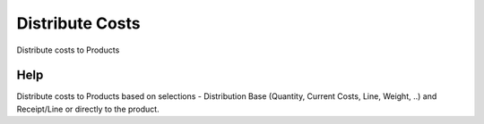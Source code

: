 
.. _functional-guide/process/c_landedcost_distribution:

================
Distribute Costs
================

Distribute costs to Products

Help
====
Distribute costs to Products based on selections - Distribution Base (Quantity, Current Costs, Line, Weight, ..) and Receipt/Line or directly to the product.
